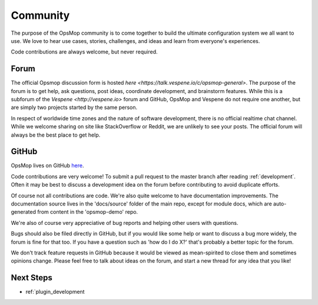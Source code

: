 Community
---------

The purpose of the OpsMop community is to come together to build the ultimate configuration system we all want to use.
We love to hear use cases, stories, challenges, and ideas and learn from everyone's experiences.

Code contributions are always welcome, but never required.

Forum
=====

The official Opsmop discussion form is hosted `here <https://talk.vespene.io/c/opsmop-general>`.  The purpose of the forum
is to get help, ask questions, post ideas, coordinate development, and brainstorm features.  While this is a subforum
of the `Vespene <http://vespene.io>` forum and GitHub, OpsMop and Vespene do not require one another, but are simply
two projects started by the same person.

In respect of worldwide time zones and the nature of software development, there is no official realtime chat channel.
While we welcome sharing on site like StackOverflow or Reddit, we are unlikely to see your posts. The official forum
will always be the best place to get help.

GitHub
======

OpsMop lives on GitHub `here <https://github.com/vespene-io/opsmop>`_.

Code contributions are very welcome! To submit a pull request to the master branch after reading :ref:`development`.
Often it may be best to discuss a development idea on the forum before contributing to avoid duplicate efforts.

Of course not all contributions are code.  We're also quite welcome to have documentation improvements.  The documentation
source lives in the 'docs/source' folder of the main repo, except for module docs, which are auto-generated from content
in the 'opsmop-demo' repo.

We're also of course very appreciative of bug reports and helping other users with questions.

Bugs should also be filed directly in GitHub, but if you would like some help or want to discuss a bug more widely, the
forum is fine for that too.  If you have a question such as 'how do I do X?' that's probably a better topic for the forum.

We don't track feature requests in GitHub because it would be viewed as mean-spirited to close them and sometimes
opinions change.  Please feel free to talk about ideas on the forum, and start a new thread for any idea that you like!

Next Steps
==========

* ref:`plugin_development


